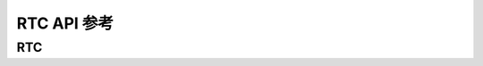 .. _label_api_rtc:

RTC API 参考
========================

RTC
------------------

.. doxygengroup:: WM_DRV_RTC_Enumerations
    :project: wm-iot-sdk-apis
    :content-only:

.. doxygengroup:: WM_DRV_RTC_Type_Definitions
    :project: wm-iot-sdk-apis
    :content-only:

.. doxygengroup:: WM_DRV_RTC_Functions
    :project: wm-iot-sdk-apis
    :content-only:
